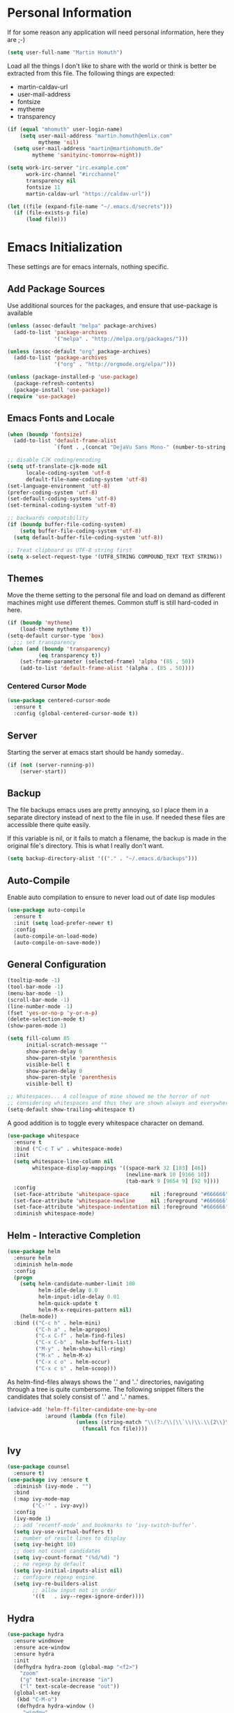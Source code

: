 * Personal Information

If for some reason any application will need personal information,
here they are ;-)

#+BEGIN_SRC emacs-lisp
  (setq user-full-name "Martin Homuth")
#+END_SRC

#+RESULTS:
: Martin Homuth

Load all the things I don't like to share with the world or think is
better be extracted from this file. The following things are expected:
- martin-caldav-url
- user-mail-address
- fontsize
- mytheme
- transparency

#+NAME Example of secrets.el
#+BEGIN_SRC emacs-lisp :eval no
  (if (equal "mhomuth" user-login-name)
      (setq user-mail-address "martin.homuth@emlix.com"
            mytheme 'nil)
    (setq user-mail-address "martin@martinhomuth.de"
          mytheme 'sanityinc-tomorrow-night))

  (setq work-irc-server "irc.example.com"
        work-irc-channel "#ircchannel"
        transparency nil
        fontsize 11
        martin-caldav-url "https://caldav-url"))
#+END_SRC


#+BEGIN_SRC emacs-lisp
  (let ((file (expand-file-name "~/.emacs.d/secrets")))
    (if (file-exists-p file)
        (load file)))
#+END_SRC

#+RESULTS:
: t

* Emacs Initialization

These settings are for emacs internals, nothing specific.

** Add Package Sources

Use additional sources for the packages, and ensure that use-package
is available

   #+BEGIN_SRC emacs-lisp
     (unless (assoc-default "melpa" package-archives)
       (add-to-list 'package-archives
                    '("melpa" . "http://melpa.org/packages/")))

     (unless (assoc-default "org" package-archives)
       (add-to-list 'package-archives
                    '("org" . "http://orgmode.org/elpa/")))

     (unless (package-installed-p 'use-package)
       (package-refresh-contents)
       (package-install 'use-package))
     (require 'use-package)
   #+END_SRC

** Emacs Fonts and Locale
#+BEGIN_SRC emacs-lisp
  (when (boundp 'fontsize)
    (add-to-list 'default-frame-alist
                 `(font . ,(concat "DejaVu Sans Mono-" (number-to-string fontsize)))))

  ;; disable CJK coding/encoding
  (setq utf-translate-cjk-mode nil
        locale-coding-system 'utf-8
        default-file-name-coding-system 'utf-8)
  (set-language-environment 'utf-8)
  (prefer-coding-system 'utf-8)
  (set-default-coding-systems 'utf-8)
  (set-terminal-coding-system 'utf-8)

  ;; backwards compatibility
  (if (boundp buffer-file-coding-system)
      (setq buffer-file-coding-system 'utf-8)
    (setq default-buffer-file-coding-system 'utf-8))

  ;; Treat clipboard as UTF-8 string first
  (setq x-select-request-type '(UTF8_STRING COMPOUND_TEXT TEXT STRING))
#+END_SRC

#+RESULTS:
| UTF8_STRING | COMPOUND_TEXT | TEXT | STRING |

** Themes

Move the theme setting to the personal file and load on demand as
different machines might use different themes. Common stuff is still
hard-coded in here.

#+BEGIN_SRC emacs-lisp
  (if (boundp 'mytheme)
      (load-theme mytheme t))
  (setq-default cursor-type 'box)
    ;;; set transparency
  (when (and (boundp 'transparency)
            (eq transparency t))
      (set-frame-parameter (selected-frame) 'alpha '(85 . 50))
      (add-to-list 'default-frame-alist '(alpha . (85 . 50))))
#+END_SRC

#+RESULTS:
: t

*** Centered Cursor Mode

#+BEGIN_SRC emacs-lisp
  (use-package centered-cursor-mode
    :ensure t
    :config (global-centered-cursor-mode t))
#+END_SRC

#+RESULTS:
: t

** Server

Starting the server at emacs start should be handy someday..

#+BEGIN_SRC emacs-lisp
  (if (not (server-running-p))
      (server-start))
#+END_SRC

#+RESULTS:

** Backup

The file backups emacs uses are pretty annoying, so I place them in a
separate directory instead of next to the file in use. If needed these
files are accessible there quite easily.

If this variable is nil, or it fails to match a filename, the backup
is made in the original file's directory. This is what I really don't
want.

#+BEGIN_SRC emacs-lisp
  (setq backup-directory-alist '(("." . "~/.emacs.d/backups")))
#+END_SRC

** Auto-Compile

Enable auto compilation to ensure to never load out of date lisp modules

#+BEGIN_SRC emacs-lisp
  (use-package auto-compile
    :ensure t
    :init (setq load-prefer-newer t)
    :config
    (auto-compile-on-load-mode)
    (auto-compile-on-save-mode))
#+END_SRC

#+RESULTS:
: t

** General Configuration

#+BEGIN_SRC emacs-lisp
  (tooltip-mode -1)
  (tool-bar-mode -1)
  (menu-bar-mode -1)
  (scroll-bar-mode -1)
  (line-number-mode -1)
  (fset 'yes-or-no-p 'y-or-n-p)
  (delete-selection-mode t)
  (show-paren-mode 1)

  (setq fill-column 85
        initial-scratch-message ""
        show-paren-delay 0
        show-paren-style 'parenthesis
        visible-bell t
        show-paren-delay 0
        show-paren-style 'parenthesis
        visible-bell t)

  ;; Whitespaces... A colleague of mine showed me the horror of not
  ;; considering whitespaces and thus they are shown always and everywhere!
  (setq-default show-trailing-whitespace t)
#+END_SRC

#+RESULTS:
: t

A good addition is to toggle every whitespace character on demand.

#+BEGIN_SRC emacs-lisp
  (use-package whitespace
    :ensure t
    :bind ("C-c T w" . whitespace-mode)
    :init
    (setq whitespace-line-column nil
          whitespace-display-mappings '((space-mark 32 [183] [46])
                                        (newline-mark 10 [9166 10])
                                        (tab-mark 9 [9654 9] [92 9])))
    :config
    (set-face-attribute 'whitespace-space       nil :foreground "#666666" :background nil)
    (set-face-attribute 'whitespace-newline     nil :foreground "#666666" :background nil)
    (set-face-attribute 'whitespace-indentation nil :foreground "#666666" :background nil)
    :diminish whitespace-mode)
#+END_SRC

#+RESULTS:

** Helm - Interactive Completion
#+BEGIN_SRC emacs-lisp
  (use-package helm
    :ensure helm
    :diminish helm-mode
    :config
    (progn
      (setq helm-candidate-number-limit 100
            helm-idle-delay 0.0
            helm-input-idle-delay 0.01
            helm-quick-update t
            helm-M-x-requires-pattern nil)
      (helm-mode))
    :bind (("C-c h" . helm-mini)
           ("C-h a" . helm-apropos)
           ("C-x C-f" . helm-find-files)
           ("C-x C-b" . helm-buffers-list)
           ("M-y" . helm-show-kill-ring)
           ("M-x" . helm-M-x)
           ("C-x c o" . helm-occur)
           ("C-x c s" . helm-scoop)))
#+END_SRC

#+RESULTS:
: helm-scoop

As helm-find-files always shows the '.' and '..' directories,
navigating through a tree is quite cumbersome. The following snippet
filters the candidates that solely consist of '.' and '..' names.

#+BEGIN_SRC emacs-lisp
  (advice-add 'helm-ff-filter-candidate-one-by-one
              :around (lambda (fcn file)
                        (unless (string-match "\\(?:/\\|\\`\\)\\.\\{2\\}\\'" file)
                          (funcall fcn file))))
#+END_SRC

** Ivy

#+BEGIN_SRC emacs-lisp
  (use-package counsel
    :ensure t)
  (use-package ivy :ensure t
    :diminish (ivy-mode . "")
    :bind
    (:map ivy-mode-map
          ("C-'" . ivy-avy))
    :config
    (ivy-mode 1)
    ;; add ‘recentf-mode’ and bookmarks to ‘ivy-switch-buffer’.
    (setq ivy-use-virtual-buffers t)
    ;; number of result lines to display
    (setq ivy-height 10)
    ;; does not count candidates
    (setq ivy-count-format "(%d/%d) ")
    ;; no regexp by default
    (setq ivy-initial-inputs-alist nil)
    ;; configure regexp engine.
    (setq ivy-re-builders-alist
          ;; allow input not in order
          '((t   . ivy--regex-ignore-order))))
#+END_SRC

#+RESULTS:
: ivy-avy

** Hydra

#+BEGIN_SRC emacs-lisp
  (use-package hydra
    :ensure windmove
    :ensure ace-window
    :ensure hydra
    :init
    (defhydra hydra-zoom (global-map "<f2>")
      "zoom"
      ("g" text-scale-increase "in")
      ("l" text-scale-decrease "out"))
    (global-set-key
     (kbd "C-M-o")
     (defhydra hydra-window ()
       "window"
       ("h" windmove-left)
       ("j" windmove-down)
       ("k" windmove-up)
       ("l" windmove-right)
       ("v" (\lambda ()
             (interactive)
             (split-window-right)
             (windmove-right))
        "vert")
       ("x" (\lambda ()
             (interactive)
             (split-window-below)
             (windmove-down))
        "horz")
       ("t" transpose-frame "'")
       ("o" delete-other-windows "one" :color blue)
       ("a" ace-window "ace")
       ("s" ace-swap-window "swap")
       ("d" ace-delete-window "del")
       ("i" ace-maximize-window "ace-one" :color blue)
       ("b" switch-to-buffer "buf")
       ("m" headlong-bookmark-jump "bmk")
       ("q" nil "cancel"))))
#+END_SRC

#+RESULTS:

** Startup File

Load my personal org file after startup.

#+BEGIN_SRC emacs-lisp
  (setq inhibit-startup-screen t
        initial-buffer-choice (file-truename "~/git/CG_bitbucket/org/personal.org"))
#+END_SRC

#+RESULTS:
: /home/mhomuth/git/CG_bitbucket/org/personal.org

** Exit Confirmation

Even though unsaved buffers saved me lots of times due to prompting
for save, it happened quite often that I closed Emacs because of
mistyping. Maybe a confirmation helps and is not really annoying -
when in window system.

#+BEGIN_SRC emacs-lisp
  (defun martin-save-buffers-kill-emacs-with-confirm ()
    "Thanks to jsled for this method"
    (interactive)
    (if (window-system)
	(if (null current-prefix-arg)
	    (if (y-or-n-p "Are you sure you want to quit?")
		(save-buffers-kill-emacs))
	  (save-buffers-kill-emacs))
      (save-buffers-kill-terminal)))
  (global-set-key "\C-x\C-c" 'martin-save-buffers-kill-emacs-with-confirm)
#+END_SRC

#+RESULTS:
: martin-save-buffers-kill-emacs-with-confirm

** Snippets

From Sacha Chuas Configuration for testing

#+BEGIN_SRC emacs-lisp
  (use-package yasnippet
    :ensure t
    :diminish yas-minor-mode ;; used to remove mode line information that is not used
    :init (yas-global-mode)
    :config
    (progn
      (yas-global-mode)
      (add-hook 'hippie-expand-try-functions-list 'yas-hippie-try-expand)
      (setq yas-key-syntaxes '("w_" "w_." "^ "))
      (setq yas-snippet-dirs '("~/.emacs.d/snippets/"
                               "~/.emacs.d/elpa/yasnippet-20170717.1946/snippets/"))
      (setq yas-expand-only-for-last-commands nil)
      (yas-global-mode 1)
      (bind-key "\t" 'hippie-expand yas-minor-mode-map)))
#+END_SRC

#+RESULTS:
: t

#+BEGIN_SRC emacs-lisp
  (setq default-cursor-color "gray")
  (setq yasnippet-can-fire-cursor-color "purple")

  ;; It will test whether it can expand, if yes, cursor color -> green.
  (defun yasnippet-can-fire-p (&optional field)
    (interactive)
    (setq yas--condition-cache-timestamp (current-time))
    (let (templates-and-pos)
      (unless (and yas-expand-only-for-last-commands
                   (not (member last-command yas-expand-only-for-last-commands)))
	(setq templates-and-pos (if field
                                    (save-restriction
                                      (narrow-to-region (yas--field-start field)
							(yas--field-end field))
                                      (yas--templates-for-key-at-point))
                                  (yas--templates-for-key-at-point))))
      (and templates-and-pos (first templates-and-pos))))

  (defun my/change-cursor-color-when-can-expand (&optional field)
    (interactive)
    (when (eq last-command 'self-insert-command)
      (set-cursor-color (if (my/can-expand)
                            yasnippet-can-fire-cursor-color
                          default-cursor-color))))

  (defun my/can-expand ()
    "Return true if right after an expandable thing."
    (or (abbrev--before-point) (yasnippet-can-fire-p)))

  (add-hook 'post-command-hook 'my/change-cursor-color-when-can-expand)

  (defun my/insert-space-or-expand ()
    "For binding to the SPC SPC keychord."
    (interactive)
    (condition-case nil (or (my/hippie-expand-maybe nil) (insert "  "))))
#+END_SRC

#+RESULTS:
: my/insert-space-or-expand

** Dashboard

#+BEGIN_SRC emacs-lisp
  (use-package dashboard
    :ensure t
    :config
    (progn
      (dashboard-setup-startup-hook)
      (setq initial-buffer-choice (lambda () (get-buffer "*dashboard*"))
            dashboard-items '((agenda . 10)
                              (projects . 10)
                              (bookmarks . 10))
            dashboard-center-content t
            )
      ;; TODO: add check for package `all-the-icons`
      (setq dashboard-set-heading-icons t)
      (setq dashboard-set-file-icons t)
      (setq dashboard-set-navigator t)
      )
    )
#+END_SRC

#+RESULTS:
: t

** Key Bindings
#+BEGIN_SRC emacs-lisp
  ;; General
  (global-set-key "\C-cw" 'compare-windows)
  (global-set-key "\C-x\C-m" 'execute-extended-command)
  (global-set-key "\C-c\C-m" 'execute-extended-command)
  (global-set-key "\C-w" 'backward-kill-word)
  (global-set-key "\C-x\C-k" 'kill-region)
  (global-set-key "\C-c\C-k" 'kill-region)
  (global-set-key (kbd "C-s") 'isearch-forward-regexp)
  (global-set-key (kbd "C-r") 'isearch-backward-regexp)
  (global-unset-key (kbd "C-z")) ;; who needs that anyways?
  (global-set-key (kbd "M-o") 'other-window)
  (global-set-key (kbd "M-O") 'mh-prev-other-window)
  (global-unset-key "\C-xf")
  (global-set-key [f1] 'eshell)
  (global-set-key (kbd "C-x g") 'magit-status)
  (global-set-key (kbd "C-+") 'text-scale-increase)
  (global-set-key (kbd "C--") 'text-scale-decrease)
  (global-set-key (kbd "C-c o") 'ff-find-other-file)
  (global-set-key (kbd "C-x r l") 'counsel-bookmark)
  ;; Org-Mode
  (bind-key "C-c r" 'org-capture)
  (bind-key "C-c a" 'org-agenda)
  (bind-key "C-c l" 'org-store-link)
  (bind-key "C-c L" 'org-insert-link-global)
  (bind-key "C-c O" 'org-open-at-point-global)
  (bind-key "<f9>" 'org-agenda-list)
  (bind-key "C-c v" 'org-show-todo-tree org-mode-map)
  (bind-key "C-c C-r" 'org-refile org-mode-map)
  (bind-key "C-c R" 'org-reveal org-mode-map)
#+END_SRC

#+RESULTS:
: org-agenda-clock-in

#+END_SRC

#+RESULTS:
: magit-status


* Blog

** org-publish

Thanks to [[https://diego.codes/post/blogging-with-org/][Diego Vicente]] for his post on blogging with emacs as a
starting point. For the time being I'm going to go with his
configuration until the blog is somewhat running.

#+BEGIN_SRC emacs-lisp
  (use-package ox-publish
    :init

    (setq my-blog-header-file "~/blogtest/org/partials/header.html"
          my-blog-footer-file "~/blogtest/org/partials/footer.html"
          org-html-validation-link nil)

    ;; Load partials on memory
    (defun my-blog-header (arg)
      (with-temp-buffer
        (insert-file-contents my-blog-header-file)
        (buffer-string)))

    (defun my-blog-footer (arg)
      (with-temp-buffer
        (insert-file-contents my-blog-footer-file)
        (buffer-string)))

    (defun filter-local-links (link backend info)
      "Filter that converts all the /index.html links to /"
      (if (org-export-derived-backend-p backend 'html)
          (replace-regexp-in-string "/index.html" "/" link)))

    (setq org-publish-project-alist
          '(("blog-notes"
             :base-directory "~/blogtest/org"
             :base-extension "org"
             :publishing-directory "~/blogtest/public"
             :recursive t
             :publishing-function org-html-publish-to-html
             :headline-levels 4
             :section-numbers nil
             :html-head nil
             :html-head-include-default-style nil
             :html-head-include-scripts nil
             :html-preamble my-blog-header
             :html-postamble my-blog-footer)

            ("blog-static"
             :base-directory "~/blogtest/org/"
             :base-extension "css\\|js\\|png\\|jpg\\|gif\\|pdf\\|mp3\\|ogg\\|swf\\|eot\\|svg\\|woff\\|woff2\\|ttf"
             :publishing-directory "~/blogtest/public"
             :recursive t
             :publishing-function org-publish-attachment
             )

            ("blog" :components ("blog-notes" "blog-static")))))

    (add-to-list 'org-export-filter-link-functions 'filter-local-links)
#+END_SRC

#+RESULTS:
| filter-local-links |

* Navigation
** Better Beginning Of The Line

Thanks to Howard Abrams for this neat function!

#+BEGIN_SRC emacs-lisp
  (defun smarter-move-beginning-of-line (arg)
    "Move point back to indentation of beginning of line.

  Move point to the first non-whitespace character on this line.
  If point is already there, move to the beginning of the line.
  Effectively toggle between the first non-whitespace character and
  the beginning of the line.

  If ARG is not nil or 1, move forward ARG - 1 lines first.  If
  point reaches the beginning or end of the buffer, stop there."
    (interactive "^p")
    (setq arg (or arg 1))

    ;; Move lines first
    (when (/= arg 1)
      (let ((line-move-visual nil))
        (forward-line (1- arg))))

    (let ((orig-point (point)))
      (back-to-indentation)
      (when (= orig-point (point))
        (move-beginning-of-line 1))))

  ;; remap C-a to `smarter-move-beginning-of-line'
  (global-set-key [remap move-beginning-of-line] 'smarter-move-beginning-of-line)
  (global-set-key [remap org-beginning-of-line]  'smarter-move-beginning-of-line)

#+END_SRC

#+RESULTS:
: smarter-move-beginning-of-line
** Previous other window

As there appears not to be any simple function to return to the
previous window instead of directly passing a negative argument to

#+BEGIN_SRC emacs-lisp
  (defun mh-prev-other-window()
    "Simple function wrapper to `other-window' with a negative argument"
    (interactive)
     (other-window -1))
#+END_SRC


** NeoTree

NeoTree seems really nice

#+BEGIN_SRC emacs-lisp
  (use-package neotree
    :ensure t
    :bind (("M-n" . neotree-toggle))
    )
#+END_SRC

** Moving Files

Moving files using /rename-file/ or /dired-do-rename/ does not modify the
buffer of that file, which is not what I usually want. Taken from [[http://zck.me/emacs-move-file][here]]
is a method to not just rename the file but also the buffer associated
with the file.

#+BEGIN_SRC emacs-lisp
  (defun move-file (new-location)
    "Write this file to NEW-LOCATION, and delete the old one."
    (interactive (list (if buffer-file-name
			   (read-file-name "Move file to: ")
			 (read-file-name "Move file to: "
					 default-directory
					 (expand-file-name (file-name-nondirectory (buffer-name))
							   default-directory)))))
    (when (file-exists-p new-location)
      (delete-file new-location))
    (let ((old-location (buffer-file-name)))
      (write-file new-location t)
      (when (and old-location
		 (file-exists-p new-location)
		 (not (string-equal old-location new-location)))
	(delete-file old-location))))

  (bind-key "C-x C-m" 'move-file)
#+END_SRC

** Dired

Handling dired buffers is kind of cumbersome for me, especially
because opening a folder means more buffers for every folder I
enter. This is not bad per se, but not really what I would
like. Following the great emacs news by Sacha Chua, I found [[http://xenodium.com/#drill-down-emacs-dired-with-dired-subtree][this]] on
reddit:

#+BEGIN_SRC emacs-lisp
  (use-package dired-subtree
    :ensure t
    :after dired
    :config
    (setq dired-subtree-use-backgrounds nil)
    (bind-key "<tab>" #'dired-subtree-toggle dired-mode-map)
    (bind-key "<backtab>" #'dired-subtree-cycle dired-mode-map))
#+END_SRC

#+RESULTS:
: t

* Editing
** Expand Region

#+BEGIN_SRC emacs-lisp
  (use-package expand-region
    :ensure t
    :commands ( er/expand-region er/contract-region )
    :bind ("C-=" . er/expand-region)
    :bind ("C--" . er/contract-region)
    )
#+END_SRC
** eshell

Eshell seems to be a great tool, but sometimes it is kind of
unhandy. There are two things that come to mind really quick:
1. whitespace mode when ls-ing
2. auto-completion tabs through the directories in the wrong order.
   This is due to the fact, that the completion uses the last-modified
   entry first. Basis for that is the function stored in
   "eshell-cmpl-compare-entry-function".
3. when re-entering eshell using <f1> the old position stays, I'd like
   the shell when entered with the key to change the wd to the buffer
   I entered the eshell with

Let's fix these things

#+BEGIN_SRC emacs-lisp
  (add-hook 'eshell-mode-hook
            (lambda ()
              (setq show-trailing-whitespace nil)))
#+END_SRC

#+BEGIN_SRC emacs-lisp
  (setq eshell-cmpl-compare-entry-function (quote string-lessp))

#+END_SRC

** Auto Fill
   #+BEGIN_SRC emacs-lisp
     (add-hook 'org-mode-hook 'turn-on-auto-fill)
     (add-hook 'c-mode-hook 'turn-on-auto-fill)
     (add-hook 'TeX-mode-hook 'turn-on-auto-fill)
   #+END_SRC

  /data/github/emacs-org/ #+RESULTS:
   | turn-on-auto-fill |

** Poporg

For comment formatting the plugin 'poporg' is very useful, with it you
can popup a buffer when the cursor is within a comment and edit the
comment contents in an org-mode buffer. The result however is the
plain text of course.

#+BEGIN_SRC emacs-lisp
  (use-package poporg
    :ensure t
    :bind (("C-c /" . poporg-dwim)))
#+END_SRC

#+RESULTS:
: poporg-dwim

** Default input method

I use the 'german-prefix' input method regularly and thus this should
be the default all the time. Maybe I'll tweak that someday if becomes
cumbersome.

#+BEGIN_SRC emacs-lisp
  (setq default-input-method "german-prefix")
#+END_SRC

#+RESULTS:
: german-prefix

* Version Control
** Git

Magit seems to be the one and only package when dealing with git
repositories. We will see, if there is something else needed ever.

#+BEGIN_SRC emacs-lisp
(use-package magit
  :ensure t
  :init
  (setq magit-auto-revert-mode nil)
  (setq magit-last-seen-setup-instructions "1.4.0"))
#+END_SRC

#+RESULTS:

** Symbolic Links

The default behavior of emacs is to ask whether to follow symbolic
links or not. If not following the link, the `file` is opened, but
there can't be interaction with the version control (magit) and thus I
like the default behavior to be follow the links.

#+BEGIN_SRC emacs-lisp
  (setq vc-follow-symlinks t)
#+END_SRC

** Projectile

As switching between projects becomes more and more cumbersome, I
decided to finally head over to projectile and give it a try.

#+BEGIN_SRC emacs-lisp
    (use-package projectile
      :ensure t
      :ensure helm-projectile
      :bind (("C-c P" . projectile-switch-project))
      :config
      (projectile-global-mode)
      (setq projectile-enable-caching t
            projectile-switch-project-action 'projectile-dired
            )

      )

#+END_SRC

#+RESULTS:
: projectile-switch-project

* Communication
** Mail

At work I am using mutt for handling my emails, mostly because the
accessibility to all the other buffers I have opened and in part also
because I am using a en_US keyboard layout which can be kind of
problematic in official german emails. I used mutt for quite some time
now and I just found out, that I don't use the appropriate mode for my
emails. Let's fix that.

[[https://www.emacswiki.org/emacs/MuttInEmacs][Emacs Wiki]]

#+BEGIN_SRC emacs-lisp
  (add-to-list 'auto-mode-alist '(".*mutt.*" . message-mode))
  (setq mail-header-separator "")
  (add-hook 'message-mode-hook
	    'turn-on-auto-fill
	    (function
	     (lambda ()
	       (progn
		 (local-unset-key "\C-c\C-c")
		 (define-key message-mode-map "\C-c\C-c" '(lambda ()
							    "save and exit quickly"
							    (interactive)
							    (save-buffer)))))))
#+END_SRC

#+RESULTS:
| turn-on-auto-fill |

Aaaand, it would be gread to use org tables in mails as well.

#+BEGIN_SRC emacs-lisp
  (add-hook 'message-mode-hook 'turn-on-orgtbl)
#+END_SRC

*** notmuch and such

#+BEGIN_SRC emacs-lisp
  (define-key global-map "\C-cm" 'notmuch)
  (setq sendmail-program "/usr/bin/msmtp"
	notmuch-search-oldest-first nil
	mail-specify-envelope-from t
	message-sendmail-envelope-from 'header
	mail-specify-envelope-from 'header
	notmuch-show-all-multipart/alternative-parts nil)
#+END_SRC

#+RESULTS:
: /usr/bin/msmtp

Initial cursor position in hello window

#+BEGIN_SRC emacs-lisp
  (add-hook 'notmuch-hello-refresh-hook
		(lambda ()
                  (if (and (eq (point) (point-min))
                           (search-forward "Saved searches:" nil t))
                      (progn
			(forward-line)
			(widget-forward 1))
                    (if (eq (widget-type (widget-at)) 'editable-field)
			(beginning-of-line)))))
#+END_SRC

#+BEGIN_SRC emacs-lisp
   (setq notmuch-crypto-process-mime t)
#+END_SRC

Faces

#+BEGIN_SRC emacs-lisp
  (setq notmuch-search-line-faces '(("unread" :weight bold)
                                    ("flagged" :foreground "red")))
#+END_SRC

Modeline

#+BEGIN_SRC emacs-lisp
  (setq martin/notmuch-activity-string "")
  (add-to-list 'global-mode-string '((:eval martin/notmuch-activity-string)) t)
  (defun martin/get-notmuch-incoming-count ()
    (string-trim
     (shell-command-to-string
      "notmuch count tag:inbox AND tag:unread AND '\(folder:INBOX or folder:INBOX.Eyeo\)'")))
  (defun martin/format-notmuch-mode-string (count)
    (concat " mails[" (if (string= count "0") "" count) "]"))
  (defun martin/update-notmuch-activity-string (&rest args)
    (setq martin/notmuch-activity-string
          (martin/format-notmuch-mode-string (martin/get-notmuch-incoming-count)))
    (force-mode-line-update))
  (add-hook 'notmuch-after-tag-hook 'martin/update-notmuch-activity-string)
  (defcustom notmuch-presync-hook nil
    "Hook run before notmuch is synchronised"
    :type 'hook)
  (defcustom notmuch-postsync-hook '(martin/update-notmuch-activity-string)
    "Hook run after notmuch has been synchronised"
    :type 'hook)

#+END_SRC

#+RESULTS:
: martin/update-notmuch-activity-string

* Learning


* Startup

Testing some scripts for startup

#+BEGIN_SRC sh
  #!/bin/bash

  #set -x

  CG=$HOME/git/CG_bitbucket
  GH=$HOME/github

  err () {
      notify-send "$1"
      exit 1
  }

  REPOSITORIES="\
                   $CG/eudyptula \
                   $CG/org \
                   $CG/misc \
                   $CG/opencv-testbed \
                   $GH/emacs-org \
                   $GH/algorithms \
                   $GH/psp \
                   $GH/psp4android \
                   $GH/thelinuxprogramminginterface \
  "

  for repo in $REPOSITORIES; do
      if [ ! -d $repo ]; then
	  err "repo $(basename $repo) is not available"
      fi

      # execute everything in a subshell, may be useful later on
      (
	  cd $repo

	  status=$(git status -s)
	  if [ "y$status" != "y" ]; then
	      # can be unstaged or untracked
	      if [ $(expr match "$status" '^??.*') -eq 0 ]; then  # if unstaged
		  err "$(basename $repo) has unstaged changes"
	      fi
	  fi

	  git status | grep -e behind >/dev/null
	  ret=$?
	  if [ $ret -eq 0 ]; then
	      echo "Pulling changeds from $repo"
	      {
		  git pull
	      } &>/dev/null
	      if [ $? -eq 1 ]; then
		  err "unable to pull repo $repo"
	      fi
	  fi

	  git status | grep -e ahead >/dev/null
	  ret=$?
	  if [ $ret -eq 0 ]; then
	      echo "Pushing changes to $repo"
	      {
		  git push
	      } &>/dev/null
	      if [ $? -eq 1 ]; then
		  err "unable to push repo $repo"
	      fi
	  fi
      )
  done
#+END_SRC

#+RESULTS:

* Ledger

I use ledger to collect any accounting data.

#+BEGIN_SRC emacs-lisp
  (use-package ledger-mode
    :ensure t)

  (setenv "PATH" (concat (concat "/home/" user-login-name "/bin:")
			 (getenv "PATH")))
  (push (concat "/home/" user-login-name "/bin") exec-path)
#+END_SRC

(getenv "PATH")
#+RESULTS:

* Org-Mode
** General

As the most awesome people do, I too use org-mode! :)

#+BEGIN_SRC emacs-lisp
  (use-package org
    :ensure t
    :init
    (setq org-log-done 'time)
    (setq org-clock-report-include-clocking-task t)
    :config
    (add-hook 'org-clock-in-hook 'martin/org-clock-in-set-state-to-started)
    (add-hook 'org-babel-after-execute-hook 'org-display-inline-images)
    (setq org-hide-emphasis-markers t
          org-src-window-setup 'current-window
	  org-use-speed-commands t)
    (org-babel-do-load-languages
     'org-babel-load-languages
     '((shell . t)
       (shell . t)
       (js . t)
       (python . t)
       (C . t)
       (css . t)
       (dot . t)
       (plantuml . t)
       (emacs-lisp . t)))
    )

  (use-package org-bullets
    :ensure t
    :config
    (add-hook 'org-mode-hook (lambda() (org-bullets-mode 1)))
    (setq
     org-bullets-bullet-list '("✙" "♱" "♰" "☥" "✞" "✟" "✝" "†" "✠" "✚" "✜" "✛" "✢" "✣" "✤" "✥")
     org-ellipsis "➔"))
  #+END_SRC

#+RESULTS:
: t

Using actual circular bullets for bullet lists

#+BEGIN_SRC emacs-lisp
  (font-lock-add-keywords 'org-mode
                          '(("^ +\\([-*]\\) "
                             (0 (prog1 () (compose-region (match-beginning 1) (match-end 1) "•"))))))
#+END_SRC

#+RESULTS:

** Taking Notes

Setting the directories for the notes to be placed in - this will be
synced soonish.

#+BEGIN_SRC emacs-lisp
  (setq org-directory (expand-file-name "~/git/CG_bitbucket/org"))
  (setq org-default-notes-file (expand-file-name "~/git/CG_bitbucket/org/personal.org"))
#+END_SRC

#+RESULTS:
: ~/git/org/personal.org

*** Templates

Let's use =org-capture= to quickly add the things that come to mind all the time :)

#+BEGIN_SRC emacs-lisp
  (defvar martin/org-project-template "* %^{Project Description} %^g
  /data/github/emacs-org/:PROPERTIES:
  :Effort: %^{effort|1:00|0:05|0:10|0:15|0:30|0:45|2:00|4:00|8:00}
  /data/github/emacs-org/:END:
  SCHEDULED: %^t
  Why? %?
  What?
  Who?
  Where?
  How?
  Outcome?
  ,** Brainstorming
    Collect 10 Ideas
  " "Full Project Description")
  (defvar martin/org-basic-task-template "* TODO %^{Task}
  SCHEDULED: %^t
  /data/github/emacs-org/:PROPERTIES:
  :Effort: %^{effort|1:00|0:05|0:10|0:15|0:30|0:45|2:00|4:00}
  /data/github/emacs-org/:END:
  %?
  " "Basic task data")
  (defvar martin/org-programming-workout-template "* %^{Workout Description}
  /data/github/emacs-org/:PROPERTIES:
  :Effort: %^{effort|0:05|0:10|0:15|0:20|0:25}
  /data/github/emacs-org/:END:
  %^g%?
  " "Programming Workout Template")
  (defvar martin/org-journal-template
    "**** %^{Description} %^g
  %?"
    "Journal Template")
  (setq org-capture-templates
        `(("t" "Tasks" entry
           (file+headline (file-truename "~/git/CG_bitbucket/org/personal.org") "INBOX")
           ,martin/org-basic-task-template)
          ("T" "Quick Task" entry
           (file+headline (file-truename "~/git/CG_bitbucket/org/personal.org") "INBOX")
           "* TODO %^{Task}"
           :immediate-finish t)
          ("j" "Journal entry" plain
           (file+olp+datetree "/data/git/CG_bitbucket/org/journal.org")
           ,martin/org-journal-template)
          ("a" "Appointments" entry
           (file+headline (file-truename "~/git/CG_bitbucket/org/organizer.org") "Appointments")
           "* %?\n%i")
          ("d" "Decisions" entry
           (file+headline (file-truename "~/git/CG_bitbucket/org/personal.org") "Decisions")
           "* %?\n%i")
          ("p" "Project" entry
           (file+headline (file-truename "~/git/CG_bitbucket/org/personal.org") "Projects")
           ,martin/org-project-template)
          ("W" "Workout" entry
           (file+headline (file-truename "~/git/CG_bitbucket/org/personal.org") "Primary Skills")
           ,martin/org-programming-workout-template)))
  (bind-key "C-M-r" 'org-capture)
#+END_SRC

#+RESULTS:
: org-capture

*** Refiling

=org-refile= lets you organize notes by typing in the headline to file
them under.

#+BEGIN_SRC emacs-lisp
  (setq org-reverse-note-order t)
  (setq org-refile-use-outline-path nil)
  (setq org-refile-allow-creating-parent-nodes 'confirm)
  (setq org-refile-use-cache nil)
  (setq org-refile-targets '((org-agenda-files . (:maxlevel . 6))))
  (setq org-blank-before-entry nil)
#+END_SRC

#+RESULTS:


** Managing Tasks

*** Track TODO state

#+BEGIN_SRC emacs-lisp
  (setq org-todo-keywords
        '((sequence
           "TODO(t)"   ; next action
           "TOBLOG(b)"  ; next action
           "REVIEW(r)"  ; next action
           "STARTED(s)"
           "WAITING(w@/!)"
           "SOMEDAY(.)" "|" "DONE(x!)" "CANCELLED(c@)")
          (sequence "TODELEGATE(-)" "DELEGATED(d)" "|" "COMPLETE(x)")))

  (setq org-todo-keyword-faces
        '(("TODO" . (:foreground "green" :weight bold))
          ("DONE" . (:foreground "cyan" :weight bold))
          ("REVIEW" . (:foreground "blue" :weight bold))
          ("WAITING" . (:foreground "red" :weight bold))
          ("SOMEDAY" . (:foregound "gray" :weight bold))))
#+END_SRC

#+RESULTS:
| TODO    | :foreground | green | :weight | bold |
| DONE    | :foreground | cyan  | :weight | bold |
| REVIEW  | :foreground | blue  | :weight | bold |
| WAITING | :foreground | red   | :weight | bold |
| SOMEDAY | :foregound  | gray  | :weight | bold |

*** Tag Tasks with GTD-ish contexts

This defines the key commands for those, too.

#+BEGIN_SRC emacs-lisp
  (setq org-tag-alist '(("call" . ?c)
                        ("@computer" . ?l)
                        ("@home" . ?h)
                        ("errand" . ?e)
                        ("@office" . ?o)
                        ("@anywhere" . ?a)
                        ("meetings" . ?m)
                        ("readreview" . ?r)
                        ("writing" . ?w)
                        ("programming" . ?p)
                        ("short" . ?s)
                        ("quantified" . ?q)
                        ("highenergy" . ?1)
                        ("lowenergy" . ?0)
                        ("business" . ?B)))
#+END_SRC

#+RESULTS:

** Org Agenda

*** Basic Configuration
#+BEGIN_SRC emacs-lisp
  (setq my-org-agenda-files-list (append
                                  (file-expand-wildcards "~/git/CG_bitbucket/org/*.org"))
        org-agenda-files
        (delq nil
              (mapcar (lambda (x) (and (file-exists-p x) x))
                      my-org-agenda-files-list)))
#+END_SRC

#+RESULTS:
| /home/mhomuth/git/CG_bitbucket/org/personal.org | /home/mhomuth/git/CG_bitbucket/org/work.org | /home/mhomuth/git/CG_bitbucket/org/journal.org | /home/mhomuth/git/CG_bitbucket/org/organizer.org |

This is some configuration of Sacha's
#+BEGIN_SRC emacs-lisp
  (setq org-agenda-span 'week)
  (setq org-agenda-sticky nil)
  (setq org-agenda-show-log t)
  (setq org-agenda-skip-scheduled-if-done t)
  (setq org-agenda-skip-deadline-if-done t)
  (setq org-agenda-skip-deadline-prewarning-if-scheduled 'pre-scheduled)
  (setq org-columns-default-format "%50ITEM %12SCHEDULED %TODO %3PRIORITY %Effort{:} %TAGS")
#+END_SRC

#+RESULTS:
: %50ITEM %12SCHEDULED %TODO %3PRIORITY %Effort{:} %TAGS

** Literate Programming

For syntax highlighting of org src blocks and disabling the
confirmation of executing those blocks the following variables are set

#+BEGIN_SRC emacs-lisp
  (setq org-confirm-babel-evaluate nil
        org-src-fontify-natively t
        org-src-tab-acts-natively t)
#+END_SRC

#+RESULTS:
: t

* Programming
** General

#+BEGIN_SRC emacs-lisp
  (use-package auto-complete
    :ensure t
    :config
    (ac-config-default)
    (global-auto-complete-mode t))
#+END_SRC

#+RESULTS:
: t

** Coverage

This enables googles coverage. The repository has to be downloaded to
the appropriate location and be enabled using the following snippet

#+BEGIN_SRC emacs-lisp
  ;;(add-to-list 'load-path "/home/mhomuth/elisp/coverage")
  ;;(require 'coverage)
#+END_SRC

#+RESULTS:
: coverage

** C

Linux kernel coding style adjustments

#+BEGIN_SRC emacs-lisp
  (defun c-lineup-arglist-tabs-only ()
    "Line up argument lists by tabs, not spaces"
    (let* ((anchor (c-langelem-pos c-syntactic-element))
           (column (c-langelem-2nd-pos c-syntactic-element))
           (offset (- (1+ column) anchor))
           (steps (floor offset c-basic-offset)))
      (* (max steps 1)
         c-basic-offset)))

  (defun my/general-c-mode-configuration ()
    (setq indent-tabs-mode t)
    (setq show-trailing-whitespace t
          c-basic-offset 8
          cdefault-style "linux"
          tab-width 8
          indent-tabs-mode t
          show-trailing-whitespace t
          c-set-style "linux-tabs-only")
    (define-key c-mode-base-map (kbd "RET") 'newline-and-indent))
  (defun my/add-semantic-to-autocomplete ()
    (add-to-list 'ac-sources 'ac-source-semantic))

  (defun my/general-c++-mode-configuration ()
    (setq show-trailing-whitespace t
          c-basic-offset 2
          tab-width 2
          indent-tabs-mode nil)
    (define-key c-mode-base-map (kbd "RET") 'newline-and-indent))

  (add-hook 'c-mode-common-hook 'my/add-semantic-to-autocomplete)
  (add-hook 'c-mode-common-hook 'my/general-c-mode-configuration)
  (add-hook 'c++-mode-hook 'my/general-c++-mode-configuration)
  (add-hook 'c-mode-common-hook
            (lambda ()
              ;; Add kernel style
              (c-add-style
               "linux-tabs-only"
               '("linux" (c-offsets-alist
                          (arglist-cont-nonempty
                           c-lineup-gcc-asm-reg
                           c-lineup-arglist-tabs-only))))))
#+END_SRC

clang-format

#+BEGIN_SRC emacs-lisp
  (fset 'c-indent-region 'clang-format-region)
#+END_SRC

#+RESULTS:
: clang-format-region

Define a function that intializes auto-complete-c-headers and gets
called for c/c++ hooks

#+BEGIN_SRC emacs-lisp
    (use-package auto-complete-c-headers
      :ensure t
      :config
      (add-to-list 'ac-sources 'ac-source-c-headers))

    (defun my/init-ac-c-headers ()
      (add-to-list 'achead:include-directories '"/usr/src/linux/include/"))

    (add-hook 'c++-mode-hook 'my/init-ac-c-headers)
    (add-hook 'c-mode-hook 'my/init-ac-c-headers)
#+END_SRC

#+RESULTS:
| my/init-ac-c-headers |

Use iedit for refactoring

#+BEGIN_SRC emacs-lisp
  (use-package iedit
    :ensure t
    :config
    (define-key global-map (kbd "C-c ;") 'iedit-mode))
#+END_SRC

#+RESULTS:
: t

Use flycheck for syntax checking

#+BEGIN_SRC emacs-lisp
  (use-package flycheck
    :ensure flycheck-cstyle
    :config
    (eval-after-load 'flycheck
      '(progn
         (flycheck-cstyle-setup)
         (flycheck-add-next-checker 'c/c++-cppcheck '(warning . cstyle))))
    (global-flycheck-mode)
    (add-hook 'c-mode-hook
              (lambda () (setq flycheck-gcc-include-path
                               (list "/usr/src/linux/include" ))))
    (add-hook 'c-mode-hook
              (lambda () (setq flycheck-gcc-language-standard "c11")))
    (add-hook 'sh-mode-hook 'flycheck-mode)
    (setq-default flycheck-disabled-checkers '(emacs-lisp-checkdoc)))
#+END_SRC

#+RESULTS:
: t

Highlight TODO/FIXME/etc

#+BEGIN_SRC emacs-lisp
  (defun my-highlight-keywords-warning()
    ""
    (font-lock-add-keywords nil
			    '(("\\<\\(FIXME\\|TODO\\|XXX+\\|BUG\\|TBD\\):"
			       1 font-lock-warning-face prepend))))
  (defun my-highlight-keywords-info()
    ""
    (font-lock-add-keywords nil
			    '(("\\<\\(NOTE\\|INFO\\):"
			       1 font-lock-comment-face prepend))))

  (add-hook 'c-mode-hook 'my-highlight-keywords-warning)
  (add-hook 'c-mode-hook 'my-highlight-keywords-info)
  (add-hook 'c++-mode-hook 'my-highlight-keywords-warning)
  (add-hook 'c++-mode-hook 'my-highlight-keywords-info)
#+END_SRC

#+RESULTS:
| my-highlight-keywords-info | my-highlight-keywords-warning | fix-enum-class | my-highlight-keywords | my/init-ac-c-headers |

Add compile keybinding and adjust initial command

#+BEGIN_SRC emacs-lisp
  (add-hook 'c-mode-common-hook
            (lambda () (define-key c-mode-base-map (kbd "C-c C-l") 'compile)))



#+END_SRC

** Shell

Finally fixing the indentation of my shell mode.

#+BEGIN_SRC emacs-lisp
  (defun martin-setup-sh-mode()
    "sh-mode customizations."
    (interactive)
    (setq sh-basic-offset 8
          sh-indentation 8))

  (add-hook 'sh-mode-hook 'martin-setup-sh-mode)
#+END_SRC

Use shellcheck

#+BEGIN_SRC emacs-lisp
  (add-hook 'sh-mode-hook 'flycheck-mode)
#+END_SRC

** XML

Who on earth would want xml files to be indented only with 2 spaces?!?

#+BEGIN_SRC emacs-lisp
  (setq nxml-child-indent 8
        nxml-attribute-indent 8)
#+END_SRC

** Java

Indentation is important :)

#+BEGIN_SRC emacs-lisp
  (add-hook 'java-mode-hook (lambda ()
                              (setq c-basic-offset 4)))
#+END_SRC

** C++

*** Indentation enum class

This indentation is not working in the original c++-mode, thus a fix is needed:

#+BEGIN_SRC emacs-lisp
  (defun inside-class-enum-p (pos)
    "Checks if POS is within the braces of a C++ \"enum class\"."
    (ignore-errors
      (save-excursion
	(goto-char pos)
	(up-list -1)
	(backward-sexp 1)
	(looking-back "enum[ \t]+class[ \t]+[^}]+"))))

  (defun align-enum-class (langelem)
    (if (inside-class-enum-p (c-langelem-pos langelem))
	(c-lineup-topmost-intro-cont langelem)))

  (defun align-enum-class-closing-brace (langelem)
    (if (inside-class-enum-p (c-langelem-pos langelem))
	'-
      '+))

  (defun fix-enum-class ()
    "Setup `c++-mode' to better handle \"class enum\"."
    (add-to-list 'c-offsets-alist '(topmost-intro-cont . align-enum-class))
    (add-to-list 'c-offsets-alist
		 '(statement-cont . align-enum-class-closing-brace)))

  (add-hook 'c++-mode-hook 'fix-enum-class)
#+END_SRC

#+RESULTS:
| fix-enum-class | my/init-ac-c-headers |

** Linux
*** dts mode

After some time digging through device tree files it is time to use an
appropriate mode..

#+BEGIN_SRC emacs-lisp
  (use-package dts-mode
    :ensure t)
#+END_SRC

#+RESULTS:


** WebDev

For work I need some php/javascript combination support. Web-mode
gives me what I need so far.

#+BEGIN_SRC emacs-lisp
  (use-package web-mode
    :ensure t
    :config
    (defun my-setup-php ()
      ;; enable web mode
      (web-mode)

      ;; make these variables local
      (make-local-variable 'web-mode-code-indent-offset)
      (make-local-variable 'web-mode-markup-indent-offset)
      (make-local-variable 'web-mode-css-indent-offset)

      ;; set indentation, can set different indentation level for different code type
      (setq web-mode-code-indent-offset 4)
      (setq web-mode-css-indent-offset 2)
      (setq web-mode-markup-indent-offset 2))
    (add-to-list 'auto-mode-alist '("\\.php$" . my-setup-php))
    )
#+END_SRC

#+RESULTS:
: t

I started coding Javascript lately and thus an appropriate mode is
needed. [[http://truongtx.me][Truong TX]] gave a nice example.

#+BEGIN_SRC emacs-lisp
  (add-to-list 'auto-mode-alist '("\\.json$" . js-mode))

  (use-package js2-mode
    :ensure t
    :init
    (add-hook 'js-mode-hook 'js2-minor-mode)
    (setq js2-highlight-level 3))

  (use-package ac-js2
    :ensure t
    :init
    (add-hook 'js2-mode-hook 'ac-js2-mode))


  (use-package flymake-jslint
    :ensure t
    :config
    (add-to-list 'load-path (file-truename "~/git/lintnode"))
    (setq lintnode-location (file-truename "~/git/lintnode"))
    (setq lintnode-jslint-excludes (list 'nomen 'undef 'plusplus 'onevar 'white))
    ;;; TODO: does not work currently, investigate
                                          ; (add-hook 'js-mode-hook
                                          ;	    (lambda()
                                          ; (lintnode-hook))))
)
#+END_SRC

#+RESULTS:
: t

** Common Lisp

I learned to love slime really quickly.

#+BEGIN_SRC emacs-lisp
  (use-package slime
    :ensure t)

  (setq inferior-lisp-program "/usr/bin/clisp")
#+END_SRC

* Org Settings
#+STARTUP: indent content hidestars
